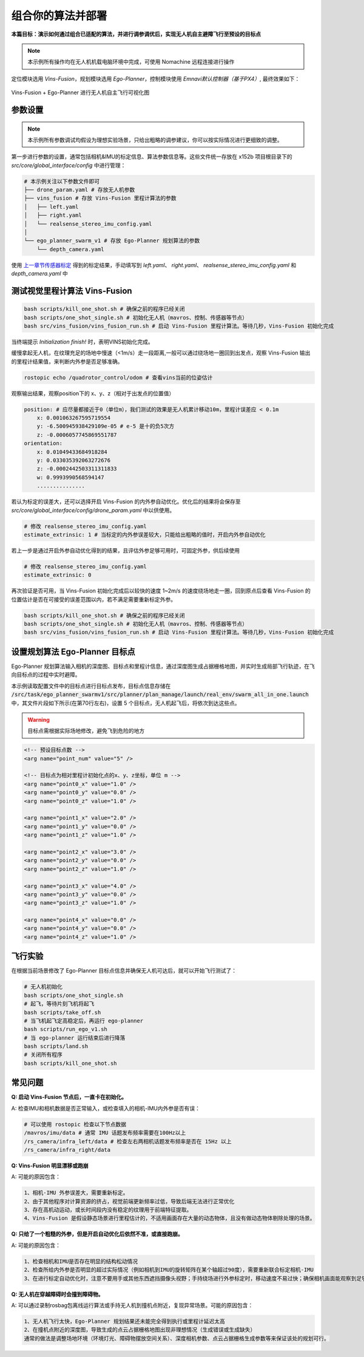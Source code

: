 组合你的算法并部署
==============================================

**本篇目标：演示如何通过组合已适配的算法，并进行调参调优后，实现无人机自主避障飞行至预设的目标点**

.. note:: 
    本示例所有操作均在无人机机载电脑环境中完成，可使用 Nomachine 远程连接进行操作

定位模块选用 `Vins-Fusion`，规划模块选用 `Ego-Planner`，控制模块使用 `Emnavi默认控制器（基于PX4）`, 最终效果如下：

.. TODO(Derkai): 这里的结果图需要换成 ego-planner 的而不是 ipc

.. figure:: ./assets/vins_fusion_and_ipc.png
   :alt: foxglove_display
   :scale: 20%
   :align: center

   Vins-Fusion + Ego-Planner 进行无人机自主飞行可视化图

参数设置
------------------

.. note:: 
    本示例所有参数调试均假设为理想实验场景，只给出粗略的调参建议，你可以按实际情况进行更细致的调整。

第一步进行参数的设置，通常包括相机&IMU的标定信息、算法参数信息等。这些文件统一存放在 x152b 项目根目录下的 `src/core/global_interface/config` 中进行管理：

.. code-block:: bash

    # 本示例关注以下参数文件即可
    ├── drone_param.yaml # 存放无人机参数
    ├── vins_fusion # 存放 Vins-Fusion 里程计算法的参数
    │   ├── left.yaml
    │   ├── right.yaml
    │   └── realsense_stereo_imu_config.yaml
    │
    └── ego_planner_swarm_v1 # 存放 Ego-Planner 规划算法的参数
        └── depth_camera.yaml

使用 `上一章节传感器标定 <./calibration.html>`_ 得到的标定结果，手动填写到 `left.yaml`、 `right.yaml`、 `realsense_stereo_imu_config.yaml` 和 `depth_camera.yaml` 中

测试视觉里程计算法 Vins-Fusion
------------------

.. code-block:: bash

    bash scripts/kill_one_shot.sh # 确保之前的程序已经关闭
    bash scripts/one_shot_single.sh # 初始化无人机（mavros、控制、传感器等节点）
    bash src/vins_fusion/vins_fusion_run.sh # 启动 Vins-Fusion 里程计算法。等待几秒，Vins-Fusion 初始化完成

当终端提示 `Initialization finish!` 时，表明VINS初始化完成。

缓慢拿起无人机，在纹理充足的场地中慢速（<1m/s）走一段距离,一般可以通过绕场地一圈回到出发点，观察 Vins-Fusion 输出的里程计结果值，来判断内外参是否足够准确。

.. code-block:: bash

    rostopic echo /quadrotor_control/odom # 查看vins当前的位姿估计

观察输出结果，观察position下的 x、y、z（相对于出发点的位置值）

.. code-block:: bash

    position: # 应尽量都接近于0（单位m），我们测试的效果是无人机累计移动10m，里程计误差应 < 0.1m
        x: 0.001063267595719554
        y: -6.500945938429109e-05 # e-5 是十的负5次方
        z: -0.0006057745869551787
    orientation: 
        x: 0.01049433684918284
        y: 0.033035392063272676
        z: -0.0002442503311311833
        w: 0.9993990568594147
        ...............

若认为标定的误差大，还可以选择开启 Vins-Fusion 的内外参自动优化。优化后的结果将会保存至 `src/core/global_interface/config/drone_param.yaml` 中以供使用。

.. code-block:: yaml

    # 修改 realsense_stereo_imu_config.yaml
    estimate_extrinsic: 1 # 当标定的内外参误差较大，只能给出粗略的值时，开启内外参自动优化

若上一步是通过开启外参自动优化得到的结果，且评估外参足够可用时，可固定外参，供后续使用

.. code-block:: yaml

    # 修改 realsense_stereo_imu_config.yaml
    estimate_extrinsic: 0


再次验证是否可用，当 Vins-Fusion 初始化完成后以较快的速度 1~2m/s 的速度绕场地走一圈，回到原点后查看 Vins-Fusion 的位置估计是否在可接受的误差范围以内，若不满足需要重新标定外参。

.. code-block:: bash

    bash scripts/kill_one_shot.sh # 确保之前的程序已经关闭
    bash scripts/one_shot_single.sh # 初始化无人机（mavros、控制、传感器等节点）
    bash src/vins_fusion/vins_fusion_run.sh # 启动 Vins-Fusion 里程计算法。等待几秒，Vins-Fusion 初始化完成


设置规划算法 Ego-Planner 目标点
------------------

Ego-Planner 规划算法输入相机的深度图、目标点和里程计信息，通过深度图生成占据栅格地图，并实时生成局部飞行轨迹，在飞向目标点的过程中实时避障。

本示例读取配置文件中的目标点进行目标点发布，目标点信息存储在
:code:`/src/task/ego_planner_swarmv1/src/planner/plan_manage/launch/real_env/swarm_all_in_one.launch`
中，其文件片段如下所示(在第70行左右)，设置 5 个目标点，无人机起飞后，将依次到达这些点。

.. warning::

    目标点需根据实际场地修改，避免飞到危险的地方

.. code-block:: xml

    <!-- 预设目标点数 -->
    <arg name="point_num" value="5" />

    <!-- 目标点为相对里程计初始化点的x、y、z坐标，单位 m -->
    <arg name="point0_x" value="1.0" />
    <arg name="point0_y" value="0.0" />
    <arg name="point0_z" value="1.0" />

    <arg name="point1_x" value="2.0" />
    <arg name="point1_y" value="0.0" />
    <arg name="point1_z" value="1.0" />

    <arg name="point2_x" value="3.0" />
    <arg name="point2_y" value="0.0" />
    <arg name="point2_z" value="1.0" />

    <arg name="point3_x" value="4.0" />
    <arg name="point3_y" value="0.0" />
    <arg name="point3_z" value="1.0" />

    <arg name="point4_x" value="0.0" />
    <arg name="point4_y" value="0.0" />
    <arg name="point4_z" value="1.0" />

飞行实验
------------------

在根据当前场景修改了 Ego-Planner 目标点信息并确保无人机可达后，就可以开始飞行测试了：

.. code-block:: bash

    # 无人机初始化
    bash scripts/one_shot_single.sh 
    # 起飞，等待片刻飞机将起飞
    bash scripts/take_off.sh
    # 当飞机起飞定高稳定后，再运行 ego-planner
    bash scripts/run_ego_v1.sh
    # 当 ego-planner 运行结束后进行降落
    bash scripts/land.sh 
    # 关闭所有程序
    bash scripts/kill_one_shot.sh

常见问题
------------------

**Q: 启动 Vins-Fusion 节点后，一直卡在初始化。**

A: 检查IMU和相机数据是否正常输入，或检查填入的相机-IMU内外参是否有误：

.. code-block:: bash

    # 可以使用 rostopic 检查以下节点数据
    /mavros/imu/data # 通常 IMU 话题发布频率需要在100Hz以上
    /rs_camera/infra_left/data # 检查左右两相机话题发布频率是否在 15Hz 以上
    /rs_camera/infra_right/data

**Q: Vins-Fusion 明显漂移或跑崩**

A: 可能的原因包含：

.. code-block:: text

    1、相机-IMU 外参误差大，需要重新标定。
    2、由于其他程序对计算资源的挤占，视觉前端更新频率过低，导致后端无法进行正常优化
    3、存在高机动运动，或长时间段内没有稳定的纹理用于前端特征提取。
    4、Vins-Fusion 是假设静态场景进行里程估计的，不适用画面存在大量的动态物体，且没有做动态物体剔除处理的场景。

**Q: 只给了一个粗糙的外参，但是开启自动优化后依然不准，或直接跑崩。**

A: 可能的原因包含：

.. code-block:: text

    1、检查相机和IMU是否存在明显的结构松动情况
    2、检查所给内外参是否明显的超过实际情况（例如相机到IMU的旋转矩阵在某个轴超过90度），需要重新联合标定相机-IMU
    3、在进行标定自动优化时，注意不要用手或其他东西遮挡摄像头视野；手持绕场进行外参标定时，移动速度不易过快；确保相机画面能观察到足够稳定的场地纹理。

**Q: 无人机在穿越障碍时会撞到障碍物。**

A: 可以通过录制rosbag包离线运行算法或手持无人机到撞机点附近，复现异常场景。可能的原因包含：

.. code-block:: text

    1、无人机飞行太快，Ego-Planner 规划结果还未能完全得到执行或里程计延迟太高
    2、在撞机点附近的深度图，导致生成的点云占据栅格地图出现非理想情况（生成错误或生成缺失）
    通常的做法是调整场地环境（环境灯光、障碍物摆放空间关系）、深度相机参数、点云占据栅格生成参数等来保证该处的规划可行。